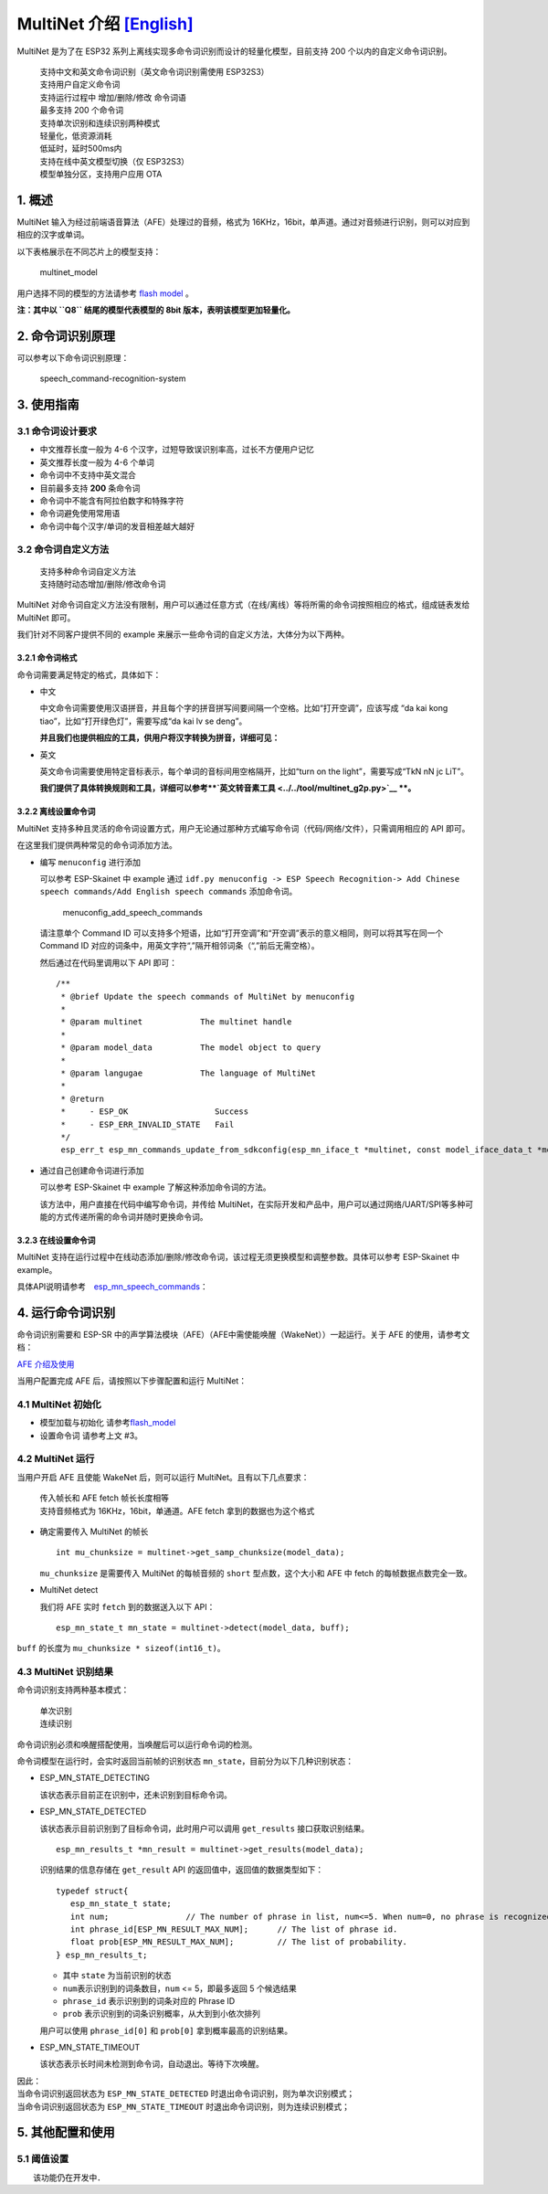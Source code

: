MultiNet 介绍 `[English] <./README.md>`__
=========================================

MultiNet 是为了在 ESP32
系列上离线实现多命令词识别而设计的轻量化模型，目前支持 200
个以内的自定义命令词识别。

   | 支持中文和英文命令词识别（英文命令词识别需使用 ESP32S3）
   | 支持用户自定义命令词
   | 支持运行过程中 增加/删除/修改 命令词语
   | 最多支持 200 个命令词
   | 支持单次识别和连续识别两种模式
   | 轻量化，低资源消耗
   | 低延时，延时500ms内
   | 支持在线中英文模型切换（仅 ESP32S3）
   | 模型单独分区，支持用户应用 OTA

1. 概述
-------

MultiNet 输入为经过前端语音算法（AFE）处理过的音频，格式为
16KHz，16bit，单声道。通过对音频进行识别，则可以对应到相应的汉字或单词。

以下表格展示在不同芯片上的模型支持：

.. figure:: ../../.static/MultiNet_model.png
   :alt: multinet_model

   multinet_model

用户选择不同的模型的方法请参考 `flash
model <../flash_model/README_CN.md>`__ 。

**注：其中以 ``Q8`` 结尾的模型代表模型的 8bit
版本，表明该模型更加轻量化。**

2. 命令词识别原理
-----------------

可以参考以下命令词识别原理：

.. figure:: ../../.static/multinet_workflow.png
   :alt: speech_command-recognition-system

   speech_command-recognition-system

3. 使用指南
-----------

3.1 命令词设计要求
~~~~~~~~~~~~~~~~~~

-  中文推荐长度一般为 4-6 个汉字，过短导致误识别率高，过长不方便用户记忆
-  英文推荐长度一般为 4-6 个单词
-  命令词中不支持中英文混合
-  目前最多支持 **200** 条命令词
-  命令词中不能含有阿拉伯数字和特殊字符
-  命令词避免使用常用语
-  命令词中每个汉字/单词的发音相差越大越好

3.2 命令词自定义方法
~~~~~~~~~~~~~~~~~~~~

   | 支持多种命令词自定义方法
   | 支持随时动态增加/删除/修改命令词

MultiNet
对命令词自定义方法没有限制，用户可以通过任意方式（在线/离线）等将所需的命令词按照相应的格式，组成链表发给
MultiNet 即可。

我们针对不同客户提供不同的 example
来展示一些命令词的自定义方法，大体分为以下两种。

3.2.1 命令词格式
^^^^^^^^^^^^^^^^

命令词需要满足特定的格式，具体如下：

-  中文

   中文命令词需要使用汉语拼音，并且每个字的拼音拼写间要间隔一个空格。比如“打开空调”，应该写成
   “da kai kong tiao”，比如“打开绿色灯”，需要写成“da kai lv se deng”。

   **并且我们也提供相应的工具，供用户将汉字转换为拼音，详细可见：**

-  英文

   英文命令词需要使用特定音标表示，每个单词的音标间用空格隔开，比如“turn
   on the light”，需要写成“TkN nN jc LiT”。

   **我们提供了具体转换规则和工具，详细可以参考\ **\ `英文转音素工具 <../../tool/multinet_g2p.py>`__
   **。**

3.2.2 离线设置命令词
^^^^^^^^^^^^^^^^^^^^

MultiNet
支持多种且灵活的命令词设置方式，用户无论通过那种方式编写命令词（代码/网络/文件），只需调用相应的
API 即可。

在这里我们提供两种常见的命令词添加方法。

-  编写 ``menuconfig`` 进行添加

   可以参考 ESP-Skainet 中 example 通过
   ``idf.py menuconfig -> ESP Speech Recognition-> Add Chinese speech commands/Add English speech commands``
   添加命令词。

   .. figure:: ../../.static/menuconfig_add_speech_commands.png
      :alt: menuconfig_add_speech_commands

      menuconfig_add_speech_commands

   请注意单个 Command ID
   可以支持多个短语，比如“打开空调”和“开空调”表示的意义相同，则可以将其写在同一个
   Command ID
   对应的词条中，用英文字符“,”隔开相邻词条（“,”前后无需空格）。

   然后通过在代码里调用以下 API 即可：

   ::

       /**
        * @brief Update the speech commands of MultiNet by menuconfig
        *
        * @param multinet            The multinet handle
        *
        * @param model_data          The model object to query
        *
        * @param langugae            The language of MultiNet
        *
        * @return
        *     - ESP_OK                  Success
        *     - ESP_ERR_INVALID_STATE   Fail
        */
        esp_err_t esp_mn_commands_update_from_sdkconfig(esp_mn_iface_t *multinet, const model_iface_data_t *model_data);

-  通过自己创建命令词进行添加

   可以参考 ESP-Skainet 中 example 了解这种添加命令词的方法。

   该方法中，用户直接在代码中编写命令词，并传给
   MultiNet，在实际开发和产品中，用户可以通过网络/UART/SPI等多种可能的方式传递所需的命令词并随时更换命令词。

3.2.3 在线设置命令词
^^^^^^^^^^^^^^^^^^^^

MultiNet
支持在运行过程中在线动态添加/删除/修改命令词，该过程无须更换模型和调整参数。具体可以参考
ESP-Skainet 中 example。

具体API说明请参考　`esp_mn_speech_commands <../../src/esp_mn_speech_commands.c>`__\ ：

4. 运行命令词识别
-----------------

命令词识别需要和 ESP-SR
中的声学算法模块（AFE）（AFE中需使能唤醒（WakeNet））一起运行。关于 AFE
的使用，请参考文档：

`AFE 介绍及使用 <../audio_front_end/README_CN.md>`__

当用户配置完成 AFE 后，请按照以下步骤配置和运行 MultiNet：

4.1 MultiNet 初始化
~~~~~~~~~~~~~~~~~~~

-  模型加载与初始化　　　
   请参考\ `flash_model <../flash_model/README_CN.md>`__

-  设置命令词 请参考上文 #3。

4.2 MultiNet 运行
~~~~~~~~~~~~~~~~~

当用户开启 AFE 且使能 WakeNet 后，则可以运行
MultiNet。且有以下几点要求：

   | 传入帧长和 AFE fetch 帧长长度相等
   | 支持音频格式为 16KHz，16bit，单通道。AFE fetch
     拿到的数据也为这个格式

-  确定需要传入 MultiNet 的帧长

   ::

      int mu_chunksize = multinet->get_samp_chunksize(model_data);

   ``mu_chunksize`` 是需要传入 MultiNet 的每帧音频的 ``short``
   型点数，这个大小和 AFE 中 fetch 的每帧数据点数完全一致。

-  MultiNet detect

   我们将 AFE 实时 ``fetch`` 到的数据送入以下 API：

   ::

       esp_mn_state_t mn_state = multinet->detect(model_data, buff);

``buff`` 的长度为 ``mu_chunksize * sizeof(int16_t)``\ 。

4.3 MultiNet 识别结果
~~~~~~~~~~~~~~~~~~~~~

命令词识别支持两种基本模式：

   | 单次识别
   | 连续识别

命令词识别必须和唤醒搭配使用，当唤醒后可以运行命令词的检测。

命令词模型在运行时，会实时返回当前帧的识别状态
``mn_state``\ ，目前分为以下几种识别状态：

-  ESP_MN_STATE_DETECTING

   该状态表示目前正在识别中，还未识别到目标命令词。

-  ESP_MN_STATE_DETECTED

   该状态表示目前识别到了目标命令词，此时用户可以调用 ``get_results``
   接口获取识别结果。

   ::

      esp_mn_results_t *mn_result = multinet->get_results(model_data);

   识别结果的信息存储在 ``get_result`` API
   的返回值中，返回值的数据类型如下：

   ::

      typedef struct{
         esp_mn_state_t state;
         int num;                // The number of phrase in list, num<=5. When num=0, no phrase is recognized.
         int phrase_id[ESP_MN_RESULT_MAX_NUM];      // The list of phrase id.
         float prob[ESP_MN_RESULT_MAX_NUM];         // The list of probability.
      } esp_mn_results_t;

   -  其中 ``state`` 为当前识别的状态
   -  ``num``\ 表示识别到的词条数目，\ ``num`` <= 5，即最多返回 5
      个候选结果
   -  ``phrase_id`` 表示识别到的词条对应的 Phrase ID
   -  ``prob`` 表示识别到的词条识别概率，从大到到小依次排列

   用户可以使用 ``phrase_id[0]`` 和 ``prob[0]`` 拿到概率最高的识别结果。

-  ESP_MN_STATE_TIMEOUT

   该状态表示长时间未检测到命令词，自动退出。等待下次唤醒。

| 因此：
| 当命令词识别返回状态为 ``ESP_MN_STATE_DETECTED``
  时退出命令词识别，则为单次识别模式；
| 当命令词识别返回状态为 ``ESP_MN_STATE_TIMEOUT``
  时退出命令词识别，则为连续识别模式；

5. 其他配置和使用
-----------------

5.1 阈值设置
~~~~~~~~~~~~

　　该功能仍在开发中．
